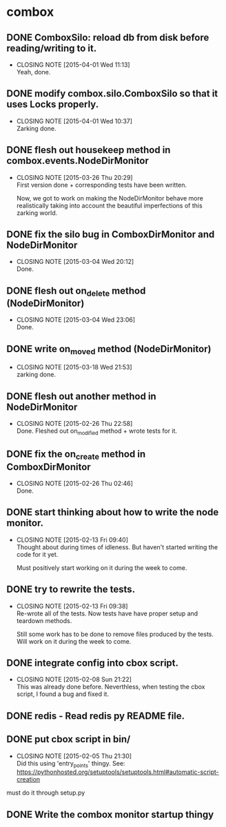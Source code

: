 * combox
** DONE ComboxSilo: reload db from disk before reading/writing to it.
   CLOSED: [2015-04-01 Wed 11:13]
   - CLOSING NOTE [2015-04-01 Wed 11:13] \\
	 Yeah, done.
** DONE modify combox.silo.ComboxSilo so that it uses Locks properly.
   CLOSED: [2015-04-01 Wed 10:37] DEADLINE: <2015-04-03 Fri 09:00>
   - CLOSING NOTE [2015-04-01 Wed 10:37] \\
	 Zarking done.
** DONE flesh out housekeep method in combox.events.NodeDirMonitor
   CLOSED: [2015-03-26 Thu 20:29] DEADLINE: <2015-03-27 Fri 23:00>
   - CLOSING NOTE [2015-03-26 Thu 20:29] \\
	 First version done + corresponding tests have been written.
	 
	 Now, we got to work on making the NodeDirMonitor behave more
	 realistically taking into account the beautiful imperfections of this
	 zarking world.
** DONE fix the silo bug in ComboxDirMonitor and NodeDirMonitor
   CLOSED: [2015-03-04 Wed 20:12] DEADLINE: <2015-03-06 Fri 09:00>
   - CLOSING NOTE [2015-03-04 Wed 20:12] \\
	 Done.
** DONE flesh out on_delete method (NodeDirMonitor)
   CLOSED: [2015-03-04 Wed 23:06] DEADLINE: <2015-03-06 Fri 09:00>
   - CLOSING NOTE [2015-03-04 Wed 23:06] \\
	 Done.
** DONE write on_moved method (NodeDirMonitor)
   CLOSED: [2015-03-18 Wed 21:53] DEADLINE: <2015-03-22 Fri 09:00>
   - CLOSING NOTE [2015-03-18 Wed 21:53] \\
	 zarking done.
** DONE flesh out another method in NodeDirMonitor
	CLOSED: [2015-02-26 Thu 22:58] DEADLINE: <2015-02-26 Thu 23:00>
	- CLOSING NOTE [2015-02-26 Thu 22:58] \\
	  Done. Fleshed out on_modified method + wrote tests for it.
** DONE fix the on_create method in ComboxDirMonitor
	CLOSED: [2015-02-26 Thu 02:46] DEADLINE: <2015-02-26 Thu 23:00>
	- CLOSING NOTE [2015-02-26 Thu 02:46] \\
	  Done.
** DONE start thinking about how to write the node monitor.
	CLOSED: [2015-02-13 Fri 09:40] DEADLINE: <2015-02-13 Fri 09:00>
	- CLOSING NOTE [2015-02-13 Fri 09:40] \\
	  Thought about during times of idleness. But haven't started writing
	  the code for it yet.

	  Must positively start working on it during the week to come.
** DONE try to rewrite the tests.
	CLOSED: [2015-02-13 Fri 09:38] DEADLINE: <2015-02-13 Fri 09:00>
	- CLOSING NOTE [2015-02-13 Fri 09:38] \\
	  Re-wrote all of the tests. Now tests have have proper setup and
	  teardown methods.

	  Still some work has to be done to remove files produced by the
	  tests. Will work on it during the week to come.
** DONE integrate config into cbox script.
	CLOSED: [2015-02-08 Sun 21:22] DEADLINE: <2015-02-08 Sun 23:00>
	- CLOSING NOTE [2015-02-08 Sun 21:22] \\
	  This was already done before. Neverthless, when testing the cbox
	  script, I found a bug and fixed it.
** DONE redis - Read redis py README file.
	DEADLINE: <2015-02-03 Tue 23:59>
** DONE put cbox script in bin/
	CLOSED: [2015-02-05 Thu 21:30] DEADLINE: <2015-02-06 Fri 09:00>
	- CLOSING NOTE [2015-02-05 Thu 21:30] \\
	  Did this using 'entry_points' thingy.
	  See: https://pythonhosted.org/setuptools/setuptools.html#automatic-script-creation
   must do it through setup.py
** DONE Write the combox monitor startup thingy
	DEADLINE: <2015-01-29 Thu>
